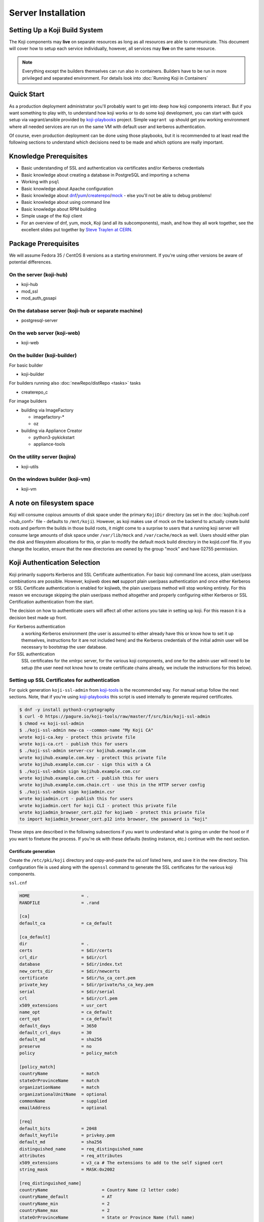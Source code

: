 ===================
Server Installation
===================

.. highlight:: console

Setting Up a Koji Build System
==============================

The Koji components may **live** on separate resources as long as all resources
are able to communicate. This document will cover how to setup each service
individually, however, all services may **live** on the same resource.

.. note::
    Everything except the builders themselves can run also in containers.
    Builders have to be run in more privileged and separated environment. For
    details look into :doc:`Running Koji in Containers`

Quick Start
===========

As a production deployment administrator you'll probably want to get into deep
how koji components interact. But if you want something to play with, to
understand how koji works or to do some koji development, you can start with
quick setup via vagrant/ansible provided by `koji-playbooks`_ project. Simple
``vagrant up`` should get you working environment where all needed services are
run on the same VM with default user and kerberos authentication.

Of course, even production deployment can be done using those playbooks, but it
is recommended to at least read the following sections to understand which
decisions need to be made and which options are really important.

Knowledge Prerequisites
=======================

* Basic understanding of SSL and authentication via certificates and/or
  Kerberos credentials
* Basic knowledge about creating a database in PostgreSQL and importing a schema
* Working with ``psql``
* Basic knowledge about Apache configuration
* Basic knowledge about `dnf`_/`yum`_/`createrepo`_/`mock`_ - else you'll not
  be able to debug problems!
* Basic knowledge about using command line
* Basic knowledge about RPM building
* Simple usage of the Koji client
* For an overview of dnf, yum, mock, Koji (and all its subcomponents), mash, and how
  they all work together, see the excellent slides put together by `Steve
  Traylen at CERN <http://indico.cern.ch/event/55091>`_.

Package Prerequisites
=====================

We will assume Fedora 35 / CentOS 8 versions as a starting environment. If
you're using other versions be aware of potential differences.

On the server (koji-hub)
------------------------
* koji-hub
* mod_ssl
* mod_auth_gssapi

On the database server (koji-hub or separate machine)
-----------------------------------------------------
* postgresql-server

On the web server (koji-web)
----------------------------
* koji-web

On the builder (koji-builder)
-----------------------------
For basic builder

* koji-builder

For builders running also :doc:`newRepo/distRepo <tasks>` tasks

* createrepo_c

For image builders

* building via ImageFactory

  * imagefactory-*
  * oz

* building via Appliance Creator

  * python3-pykickstart
  * appliance-tools

On the utility server (kojira)
------------------------------
* koji-utils

On the windows builder (koji-vm)
--------------------------------
* koji-vm

A note on filesystem space
==========================

Koji will consume copious amounts of disk space under the primary ``KojiDir``
directory (as set in the :doc:`kojihub.conf <hub_conf>` file - defaults to
``/mnt/koji``).  However, as koji makes use of mock on the backend to actually
create build roots and perform the builds in those build roots, it might come to
a surprise to users that a running koji server will consume large amounts of
disk space under ``/var/lib/mock`` and ``/var/cache/mock`` as well. Users should
either plan the disk and filesystem allocations for this, or plan to modify the
default mock build directory in the kojid.conf file. If you change the location,
ensure that the new directories are owned by the group "mock" and have 02755
permission.

Koji Authentication Selection
=============================
Koji primarily supports Kerberos and SSL Certificate authentication. For basic
koji command line access, plain user/pass combinations are possible.  However,
kojiweb does **not** support plain user/pass authentication and once either
Kerberos or SSL Certificate authentication is enabled for kojiweb, the plain
user/pass method will stop working entirely.  For this reason we encourage
skipping the plain user/pass method altogether and properly configuring either
Kerberos or SSL Certification authentication from the start.

The decision on how to authenticate users will affect all other actions you
take in setting up koji. For this reason it is a decision best made up front.

For Kerberos authentication
    a working Kerberos environment (the user is assumed to either already have
    this or know how to set it up themselves, instructions for it are not
    included here) and the Kerberos credentials of the initial admin user will
    be necessary to bootstrap the user database.

For SSL authentication
    SSL certificates for the xmlrpc server, for the various koji components,
    and one for the admin user will need to be setup (the user need not know
    how to create certificate chains already, we include the instructions for
    this below).

Setting up SSL Certificates for authentication
----------------------------------------------

For quick generation ``koji-ssl-admin`` from `koji-tools`_ is the recommended
way. For manual setup follow the next sections. Note, that if you're using
`koji-playbooks`_ this script is used internally to generate required
certificates.

.. code-block:: console

   $ dnf -y install python3-cryptography
   $ curl -O https://pagure.io/koji-tools/raw/master/f/src/bin/koji-ssl-admin
   $ chmod +x koji-ssl-admin
   $ ./koji-ssl-admin new-ca --common-name "My Koji CA"
   wrote koji-ca.key - protect this private file
   wrote koji-ca.crt - publish this for users
   $ ./koji-ssl-admin server-csr kojihub.example.com
   wrote kojihub.example.com.key - protect this private file
   wrote kojihub.example.com.csr - sign this with a CA
   $ ./koji-ssl-admin sign kojihub.example.com.csr
   wrote kojihub.example.com.crt - publish this for users
   wrote kojihub.example.com.chain.crt - use this in the HTTP server config
   $ ./koji-ssl-admin sign kojiadmin.csr
   wrote kojiadmin.crt - publish this for users
   wrote kojiadmin.cert for koji CLI - protect this private file
   wrote kojiadmin_browser_cert.p12 for kojiweb - protect this private file
   to import kojiadmin_browser_cert.p12 into browser, the password is "koji"

These steps are described in the following subsections if you want to understand
what is going on under the hood or if you want to finetune the process. If
you're ok with these defaults (testing instance, etc.) continue with the next
section.


Certificate generation
^^^^^^^^^^^^^^^^^^^^^^
Create the ``/etc/pki/koji`` directory and copy-and-paste the ssl.cnf listed
here, and save it in the new directory. This configuration file is used along
with the ``openssl`` command to generate the SSL certificates for the various
koji components.

``ssl.cnf``

.. code-block:: ini

    HOME                    = .
    RANDFILE                = .rand

    [ca] 
    default_ca              = ca_default

    [ca_default] 
    dir                     = .
    certs                   = $dir/certs
    crl_dir                 = $dir/crl
    database                = $dir/index.txt
    new_certs_dir           = $dir/newcerts
    certificate             = $dir/%s_ca_cert.pem
    private_key             = $dir/private/%s_ca_key.pem
    serial                  = $dir/serial
    crl                     = $dir/crl.pem
    x509_extensions         = usr_cert
    name_opt                = ca_default
    cert_opt                = ca_default
    default_days            = 3650
    default_crl_days        = 30
    default_md              = sha256
    preserve                = no
    policy                  = policy_match

    [policy_match] 
    countryName             = match
    stateOrProvinceName     = match
    organizationName        = match
    organizationalUnitName  = optional
    commonName              = supplied
    emailAddress            = optional

    [req] 
    default_bits            = 2048
    default_keyfile         = privkey.pem
    default_md              = sha256
    distinguished_name      = req_distinguished_name
    attributes              = req_attributes
    x509_extensions         = v3_ca # The extensions to add to the self signed cert
    string_mask             = MASK:0x2002

    [req_distinguished_name] 
    countryName                     = Country Name (2 letter code)
    countryName_default             = AT
    countryName_min                 = 2
    countryName_max                 = 2
    stateOrProvinceName             = State or Province Name (full name)
    stateOrProvinceName_default     = Vienna
    localityName                    = Locality Name (eg, city)
    localityName_default            = Vienna
    0.organizationName              = Organization Name (eg, company)
    0.organizationName_default      = My company
    organizationalUnitName          = Organizational Unit Name (eg, section)
    commonName                      = Common Name (eg, your name or your server\'s hostname)
    commonName_max                  = 64
    emailAddress                    = Email Address
    emailAddress_max                = 64

    [req_attributes] 
    challengePassword               = A challenge password
    challengePassword_min           = 4
    challengePassword_max           = 20
    unstructuredName                = An optional company name

    [usr_cert] 
    basicConstraints                = CA:FALSE
    nsComment                       = "OpenSSL Generated Certificate"
    subjectKeyIdentifier            = hash
    authorityKeyIdentifier          = keyid,issuer:always

    [v3_ca] 
    subjectKeyIdentifier            = hash
    authorityKeyIdentifier          = keyid:always,issuer:always
    basicConstraints                = CA:true

Although it is not required, it is recommended that you edit the default values
in the ``[req_distinguished_name]`` section of the configuration to match the
information for your own server. This will allow you to accept most of the
default values when generating certificates later. The other sections can be
left unedited.

Generate CA
^^^^^^^^^^^

The CA is the Certificate Authority.  It's the key/cert pair used to sign all
the other certificate requests.  When configuring the various koji components,
both the client CA and the server CA will be a copy of the CA generated here.
The CA certificate will be placed in the ``/etc/pki/koji`` directory and the
certificates for the other components will be placed in the
``/etc/pki/koji/certs`` directory. The ``index.txt`` file which is created is
a database of the certificates generated and can be used to view the
information for any of the certificates simply by viewing the contents of
``index.txt``.

.. code-block:: console

    root@localhost$ cd /etc/pki/koji/
    root@localhost$ mkdir {certs,private,confs}
    root@localhost$ touch index.txt
    root@localhost$ echo 01 > serial
    root@localhost$ openssl genrsa -out private/koji_ca_cert.key 2048
    root@localhost$ openssl req -config ssl.cnf -new -x509 -days 3650 \
                    -key private/koji_ca_cert.key -out koji_ca_cert.crt -extensions v3_ca

The last command above will ask you to confirm a number of items about the
certificate you are generating. Presumably you already edited the defaults for
the country, state/province, locale, and organization in the ``ssl.cnf`` file
and you only needed to hit enter. It's the organizational unit and the common
name that we will be changing in the various certs we create. For the CA
itself, these fields don't have a hard requirement. One suggestion for this
certificate is to use the FQDN of the server.

If you are trying to automate this process via a configuration management
tool, you can create the cert in one command with a line like this:

.. code-block:: console

    root@localhost$ openssl req -config ssl.cnf -new -x509 \
                    -subj "/C=US/ST=Oregon/L=Portland/O=IT/CN=koji.example.com" \
                    -days 3650 -key private/koji_ca_cert.key -out koji_ca_cert.crt \
                    -extensions v3_ca

Generate the koji component certificates and the admin certificate
^^^^^^^^^^^^^^^^^^^^^^^^^^^^^^^^^^^^^^^^^^^^^^^^^^^^^^^^^^^^^^^^^^

Each koji component needs its own certificate to identify it. Two of the
certificates (kojihub and kojiweb) are used as server side certificates that
authenticate the server to the client. For this reason, you want the common
name on both of those certs to be the fully qualified domain name of the web
server they are running on so that clients don't complain about the common
name and the server not being the same. You can set the OU for these two
certificates to be kojihub and kojiweb for identification purposes.

For the other certificates (kojira, kojid, the initial admin account, and all
user certificates), the cert is used to authenticate the client to the server.
The common name for these certs should be set to the login name for that
specific component. For example the common name for the kojira cert should be
set to kojira so that it matches the username. The reason for this is that the
common name of the cert will be matched to the corresponding user name in the
koji database. If there is not a username in the database which matches the CN
of the cert the client will not be authenticated and access will be denied.

When you later use ``koji add-host`` to add a build machine into the koji
database, it creates a user account for that host even though the user account
doesn't appear in the user list.  The user account created must match the
common name of the certificate which that component uses to authenticate with
the server. When creating the kojiweb certificate, you'll want to remember
exactly what values you enter for each field as you'll have to regurgitate
those into the ``/etc/koji-hub/hub.conf`` file as the ``ProxyDNs`` entry.

When you need to create multiple certificates it may be convenient to create a
loop or a script like the on listed below and run the script to create the
certificates. You can simply adjust the number of kojibuilders and the name of
the admin account as you see fit. For much of this guide, the admin account is
called ``kojiadmin``.

.. code-block:: bash

    #!/bin/bash
    # if you change your certificate authority name to something else you will
    # need to change the caname value to reflect the change.
    caname=koji

    # user is equal to parameter one or the first argument when you actually
    # run the script
    user=$1

    openssl genrsa -out private/${user}.key 2048
    cat ssl.cnf | sed 's/insert_hostname/'${user}'/'> ssl2.cnf
    openssl req -config ssl2.cnf -new -nodes -out certs/${user}.csr -key private/${user}.key
    openssl ca -config ssl2.cnf -keyfile private/${caname}_ca_cert.key -cert ${caname}_ca_cert.crt \
        -out certs/${user}.crt -outdir certs -infiles certs/${user}.csr
    cat certs/${user}.crt private/${user}.key > ${user}.pem
    mv ssl2.cnf confs/${user}-ssl.cnf

Generate a PKCS12 user certificate (for web browser)
^^^^^^^^^^^^^^^^^^^^^^^^^^^^^^^^^^^^^^^^^^^^^^^^^^^^
This is only required for user certificates.

.. code-block:: console

    $ openssl pkcs12 -export -inkey private/${user}.key -in certs/${user}.crt \
        -CAfile ${caname}_ca_cert.crt -out certs/${user}_browser_cert.p12

When generating certs for a user, the user will need the ``${user}.pem``, the
``${caname}_ca_cert.crt``, and the ``${user}_browser_cert.p12`` files which
were generated above.  The ${user}.pem file would normally be installed as
``~/.fedora.cert``, the ``${caname}_ca_cert.crt`` file would be installed as
both ``~/.fedora-upload-ca.cert`` and ``~/.fedora-server-ca.cert``, and the
user would import the ``${user}_brower_cert.p12`` into their web browser as a
personal certificate.

.. _copy certificates:
Copy certificates into ~/.koji for kojiadmin
^^^^^^^^^^^^^^^^^^^^^^^^^^^^^^^^^^^^^^^^^^^^

You're going to want to be able to send admin commands to the kojihub. In order
to do so, you'll need to use the newly created certificates to authenticate
with the hub. Create the kojiadmin user then copy the certificates for the koji
CA and the kojiadmin user to ``~/.koji``:

.. code-block:: console

    kojiadmin@localhost$ mkdir ~/.koji
    kojiadmin@localhost$ cp /etc/pki/koji/kojiadmin.pem ~/.koji/client.crt   # NOTE: It is IMPORTANT you use the PEM and NOT the CRT
    kojiadmin@localhost$ cp /etc/pki/koji/koji_ca_cert.crt ~/.koji/clientca.crt
    kojiadmin@localhost$ cp /etc/pki/koji/koji_ca_cert.crt ~/.koji/serverca.crt

.. note::
    See ``/etc/koji.conf`` for the current system wide koji client configuration.
    Copy ``/etc/koji.conf`` to ``~/.koji/config`` if you wish to change the config
    on a per user basis.

Setting up Kerberos for authentication
--------------------------------------

The initial configuration of a kerberos service is outside the scope of this
document, however there are a few specific things required by koji.

DNS
^^^

The koji builders (kojid) use DNS to find the kerberos servers for any given
realm.

::

    _kerberos._udp    IN SRV  10 100 88 kerberos.EXAMPLE.COM.

The trailing dot denotes DNS root and is needed if FQDN is used.


Principals and Keytabs
^^^^^^^^^^^^^^^^^^^^^^

It should be noted that in general you will need to use the fully qualified
domain name of the hosts when generating the keytabs for services.

You will need the following principals extracted to a keytab for a fully
kerberized configuration, the requirement for a host key for the koji-hub is
currently hard coded into the koji client.

``host/kojihub@EXAMPLE.COM``
    Used by the koji-hub server when communicating with the koji client

``HTTP/kojiweb@EXAMPLE.COM``
    Used by the koji-web server when performing a negotiated Kerberos
    authentication with a web browser. This is a service principal for
    Apache's mod_auth_gssapi.

``koji/kojiweb@EXAMPLE.COM``
    Used by the koji-web server during communications with the koji-hub. This
    is a user principal that will authenticate koji-web to Kerberos as
    "koji/kojiweb@EXAMPLE.COM". Koji-web will proxy the mod_auth_gssapi user
    information to koji-hub (the ``ProxyPrincipals`` koji-hub config
    option).

``koji/kojira@EXAMPLE.COM``
    Used by the kojira server during communications with the koji-hub

``compile/builder1.example.com@EXAMPLE.COM``
    Used on builder1 to communicate with the koji-hub. This
    is a user principal that will authenticate koji-builder to Kerberos as
    "compile/builder1.example.com@EXAMPLE.COM". Each builder host will have
    its own unique Kerberos user principal to authenticate to the hub.

PostgreSQL Server
=================

Once the authentication scheme has been setup your will need to install and
configure a PostgreSQL server and prime the database which will be used to hold
the koji users.

Configuration Files
-------------------

* ``/var/lib/pgsql/data/pg_hba.conf``
* ``/var/lib/pgsql/data/postgresql.conf``

Install PostgreSQL
------------------

Install the ``postgresql-server`` package::

    root@localhost$ dnf install postgresql-server

Initialize PostgreSQL DB:
-------------------------

Initialize PostgreSQL::

    root@localhost$ postgresql-setup --initdb --unit postgresql

And start the database service::

    root@localhost$ systemctl enable postgresql --now

Setup User Accounts:
--------------------

The following commands will setup the ``koji`` account and assign it a password

.. code-block:: console

    root@localhost$ useradd koji
    root@localhost$ passwd koji

Setup PostgreSQL and populate schema:
-------------------------------------

The following commands will:

* create the koji user within PostgreSQL
* create the koji database within PostgreSQL
* set a password for the koji user
* create the koji schema using the provided
  ``/usr/share/doc/koji*/docs/schema.sql`` file from the ``koji`` package.

.. code-block:: console

    root@localhost$ su - postgres
    postgres@localhost$ createuser --no-superuser --no-createrole --no-createdb koji
    postgres@localhost$ createdb -O koji koji
    postgres@localhost$ psql -c "alter user koji with encrypted password 'mypassword';"
    postgres@localhost$ logout
    root@localhost$ yum -y install koji
    root@localhost$ su - koji
    koji@localhost$ psql koji koji < /usr/share/doc/koji*/docs/schema.sql
    koji@localhost$ exit

.. note::
    When issuing the command to import the psql schema into the new database it
    is important to ensure that the directory path
    ``/usr/share/doc/koji*/docs/schema.sql`` remains intact and is not resolved to
    a specific version of koji. In test it was discovered that when the path is
    resolved to a specific version of koji then not all of the tables were
    created correctly.

.. note::
    When issuing the command to import the psql schema into the new database it
    is important to ensure that you are logged in as the koji database owner.
    This will ensure all objects are owned by the koji database user. Upgrades
    may be difficult if this was not done correctly.

Authorize Koji-hub to PostgreSQL
--------------------------------

Koji-hub is the only service that needs direct access to the database. Every
other Koji service talks with the koji-hub via the API calls.

Example: Everything on localhost
^^^^^^^^^^^^^^^^^^^^^^^^^^^^^^^^

In this example, the koji-hub Apache server is running on the same system
as the PostgreSQL server, so we can use local-only connections over a Unix
domain socket.

#. Edit ``/var/lib/pgsql/data/pg_hba.conf`` to have the following
   contents::

       #TYPE   DATABASE    USER    CIDR-ADDRESS      METHOD
       local   koji        koji                       trust
       local   all         postgres                   peer

   Explanation:

   * The ``local`` connection type means the postgres connection uses a local
     Unix socket, so PostgreSQL is not exposed over TCP/IP at all.

   * The local ``koji`` user should only have access to the ``koji`` database.
     The local ``postgres`` user will have access to everything (in order to
     create the ``koji`` database and user.)

   * The ``CIDR-ADDRESS`` column is blank, because this example only uses
     local Unix sockets.

   * The `trust <https://www.postgresql.org/docs/current/auth-trust.html>`_
     method means that PosgreSQL will permit any connections from any local
     user for this username. We set this for the ``koji`` user because Apache
     httpd runs as the ``apache`` system user rather than the ``koji`` user
     when it connects to the Unix socket. ``trust`` is not secure on a
     multi-user system, but it is fine for a single-purpose Koji system.

     The `peer <https://www.postgresql.org/docs/current/auth-peer.html>`_
     method means that PostgreSQL will obtain the client's operating system
     username and use that as the allowed username. This is safer than
     ``trust`` because only the local ``postgres`` system user will be able to
     access PostgreSQL with this level of access.

#. Edit ``/var/lib/pgsql/data/postgresql.conf`` and set ``listen_addresses``
   to prevent TCP/IP access entirely::

       listen_addresses = ''

Example: Separate PostgreSQL and Apache servers
^^^^^^^^^^^^^^^^^^^^^^^^^^^^^^^^^^^^^^^^^^^^^^^

In this example, the PostgreSQL server "db.example.com" is running on one
host, and the koji-hub Apache server talks to this PostgreSQL server over the
network. The koji-hub Apache server has an IP address of 192.0.2.1 (IPv4) and
2001:db8::1 (IPv6), so we authorize connections from both addresses for the
``koji`` user account.

#. Edit ``/var/lib/pgsql/data/pg_hba.conf`` to have the following contents::

       #TYPE   DATABASE    USER    CIDR-ADDRESS      METHOD
       host    koji        koji    192.0.2.1/32       md5
       host    koji        koji    2001:db8::1/128    md5
       local   all         postgres                   peer

   The ``md5`` authentication mechanism is available in PostgreSQL 9 (RHEL 7).
   On PostgreSQL 10 (RHEL 8+ and Fedora), use the stronger ``scram-sha-256``
   mechanism instead, and set ``password_encryption = scram-sha-256`` in
   ``postgresql.conf``.

#. Edit ``/var/lib/pgsql/data/postgresql.conf`` and set ``listen_addresses``
   so that PostgreSQL will listen on all network interfaces::

    listen_addresses = '*'

Activating changes
^^^^^^^^^^^^^^^^^^

You must reload the PostgreSQL daemon to activate changes to
``postgresql.conf`` or ``pg_hba.conf``::

    root@localhost$ systemctl reload postgresql

Bootstrapping the initial koji admin user into the PostgreSQL database
----------------------------------------------------------------------

You must add the initial admin user manually to the user database using sql
commands.  Once you have bootstrapped this initial admin user, you may add
additional users and change privileges of those users via the koji command
line tool.

However, if you decided to use the simple user/pass method of authentication,
then any password setting/changing must be done manually via sql commands as
there is no password manipulation support exposed through the koji tools.

The sql commands you need to use vary by authentication mechanism.

Maintaining database
--------------------

For now, there is one table which needs periodical cleanup. As postgres doesn't
have any mechanism for this, we need to do it via some other mechanism. Default
handling is done by cron, but can be substituted by anything else (Ansible
tower, etc.)

Script is by default installed on hub as ``/usr/sbin/koji-sweep-db``.  It has
also corresponding ``koji-sweep-db`` service and timer. Note, that timer is not
enabled by default, so you need to run usual ``systemctl`` commands:

.. code-block:: console

   root@localhost$ systemctl enable --now koji-sweep-db.timer

If you don't want to use this script, be sure to run following SQL with
appropriate age setting. Default value of one day should be ok for most
deployments. As there will be tons of freed records, additional VACUUM can be
handy.

.. code-block:: sql

   DELETE FROM sessions WHERE update_time < NOW() - '1 day'::interval;
   VACUUM ANALYZE sessions;

Optionally (if you're using :ref:`reservation API <cg_api>` for
content generators), you would want to run also reservation cleanup:

.. code-block:: sql

   DELETE FROM build_reservations WHERE update_time < NOW() - '1 day'::interval;
   VACUUM ANALYZE build_reservations;

Set User/Password Authentication
^^^^^^^^^^^^^^^^^^^^^^^^^^^^^^^^

.. code-block:: console

    root@localhost$ su - koji
    koji@localhost$ psql
    koji=> INSERT INTO users (name, password, status, usertype) VALUES ('admin-user-name', 'admin-password-in-plain-text', 0, 0);

Kerberos authentication
^^^^^^^^^^^^^^^^^^^^^^^

The process is very similar to user/pass except you would replace the first
insert above with this:

.. code-block:: console

    root@localhost$ su - koji
    koji@localhost$ psql <<EOF
    WITH user_id AS (
        INSERT INTO users (name, status, usertype) VALUES ('admin-user-name', 0, 0) RETURNING id
    )
    INSERT INTO user_krb_principals (user_id, krb_principal) VALUES (
        (SELECT id FROM user_id),
        'admin@EXAMPLE'
    );
    EOF

SSL Certificate authentication
^^^^^^^^^^^^^^^^^^^^^^^^^^^^^^

There is no need for either a password or a Kerberos principal, so this will
suffice:

.. code-block:: console

    root@localhost$ su - koji
    koji@localhost$ psql
    koji=> INSERT INTO users (name, status, usertype) VALUES ('admin-user-name', 0, 0);

Give yourself admin permissions
^^^^^^^^^^^^^^^^^^^^^^^^^^^^^^^

The following command will give the user admin permissions. In order to do
this you will need to know the ID of the user.

::

    koji=> INSERT INTO user_perms (user_id, perm_id, creator_id) VALUES (<id of user inserted above>, 1, <id of user inserted above>);

.. note::
    If you do not know the ID of the admin user, you can get the ID by running the query::

      koji=> SELECT * FROM users;

You can't actually log in and perform any actions until kojihub is up and
running in your web server.  In order to get to that point you still need to
complete the authentication setup and the kojihub configuration. If you wish
to access koji via a web browser, you will also need to get kojiweb up and
running.

Koji Hub
========

Koji-hub is the center of all Koji operations. It is an XML-RPC server running
under mod_wsgi in the Apache httpd. koji-hub is passive in that it only
receives XML-RPC calls and relies upon the build daemons and other components
to initiate communication. Koji-hub is the only component that has direct
access to the database and is one of the two components that have write access
to the file system.

Configuration Files
-------------------

* ``/etc/koji-hub/hub.conf``
* ``/etc/koji-hub/hub.conf.d/*``
* ``/etc/httpd/conf/httpd.conf``
* ``/etc/httpd/conf.d/kojihub.conf``
* ``/etc/httpd/conf.d/ssl.conf`` (when using ssl auth)

Install koji-hub
----------------

Install the ``koji-hub`` package along with mod_ssl::

    root@localhost$ dnf install koji-hub mod_ssl

Required Configuration
----------------------

We provide example configs for all services, so look for ``httpd.conf``, ``hub.conf``,
``kojiweb.conf`` and ``web.conf`` in source repo or related rpms. Furthermore,
documentation for all options in :doc:`hub.conf <hub_conf>` is provided.

/etc/httpd/conf/httpd.conf
^^^^^^^^^^^^^^^^^^^^^^^^^^

The apache web server has two places that it sets maximum requests a server
will handle before the server restarts. The xmlrpc interface in kojihub is a
python application, and processes can sometimes grow outrageously large when it
doesn't reap memory often enough. As a result, it is strongly recommended that
you set both instances of ``MaxConnectionsPerChild`` in ``httpd.conf`` to
something reasonable in order to prevent the server from becoming overloaded
and crashing (at 100 the httpd processes will grow to about 75MB resident set
size before respawning).

.. code-block:: apacheconf

    <IfModule prefork.c>
            ...
            MaxConnectionsPerChild  100
    </IfModule>
    <IfModule worker.c>
            ...
            MaxConnectionsPerChild  100
    </IfModule>
    <IfModule event.c>
            ...
            MaxRequestsPerChild  100
    </IfModule>

/etc/httpd/conf.d/kojihub.conf
^^^^^^^^^^^^^^^^^^^^^^^^^^^^^^

The koji-hub package provides this configuration file. You will need to modify
it based on your authentication type. Instructions are contained within the
file and should be simple to follow.

For example, if you are using SSL authentication, you will want to uncomment
the section that looks like this:

.. code-block:: apacheconf

    # uncomment this to enable authentication via SSL client certificates
    # <Location /kojihub/ssllogin>
    #         SSLVerifyClient require
    #         SSLVerifyDepth  10
    #         SSLOptions +StdEnvVars
    # </Location>


/etc/httpd/conf.d/ssl.conf
^^^^^^^^^^^^^^^^^^^^^^^^^^

If you are configuring your server for httpd (and you really should), then your
``SSLCertificate*`` directives will generally live in the main ``ssl.conf`` file.
This part is mostly independent of Koji.
It's something you would do for any httpd instance.

The part that matters to Koji is this --
if you are using SSL authentication, then the CA certificate you configure
in ``SSLCACertificateFile`` here should be the same one that you use to issue
user certificates.

.. code-block:: apacheconf

    SSLCertificateFile /etc/pki/koji/certs/kojihub.crt
    SSLCertificateKeyFile /etc/pki/koji/private/kojihub.key
    SSLCertificateChainFile /etc/pki/koji/koji_ca_cert.crt
    SSLCACertificateFile /etc/pki/koji/koji_ca_cert.crt


/etc/koji-hub/hub.conf
^^^^^^^^^^^^^^^^^^^^^^

This file contains the configuration information for the hub. You will need to
edit this configuration to point Koji Hub to the database you are using and to
setup Koji Hub to utilize the authentication scheme you selected in the
beginning.

.. code-block:: ini

    DBName = koji
    DBUser = koji

    # If PostgreSQL is on another host, set that here:
    #DBHost = db.example.com
    #DBPass = mypassword

    KojiDir = /mnt/koji
    LoginCreatesUser = On
    KojiWebURL = http://kojiweb.example.com/koji

If koji-hub is running on the same server as PostgreSQL and you are using Unix
sockets to query the database, omit the ``DBHost``, ``DBPort``, and ``DBPass``
variables. Do not set ``DBHost`` to ``localhost``, or else PostgreSQL will
attempt to connect with TCP through ``127.0.0.1`` instead of using the Unix
socket.

If koji-hub is running on a separate server from PostgreSQL, you must set the
``DBHost`` and ``DBPass`` options. You must also configure SELinux to allow
Apache to connect to the remote PostgreSQL server::

    root@localhost$ setsebool -P httpd_can_network_connect_db=1

Note, that database connection parameters (password) are sensitive values.
Config is installed by default with 0640 root/apache file permissions. If you're
not installing hub from rpm double-check these permissions.

Furthermore, you can install any config file in ``/etc/koji-hub/hub.conf.d``
directory. These files are read *at first* and main config is allowed to
override all these values. So, you can use e.g.
``/etc/koji-hub/hub.conf.d/secret.conf`` for sensitive values. Typical usecase
for separate config is :doc:`policy <defining_hub_policies>` configuration file.

All options are covered in detail :doc:`here <hub_conf>` .

Authentication Configuration
----------------------------

/etc/koji-hub/hub.conf
^^^^^^^^^^^^^^^^^^^^^^

If using Kerberos, these settings need to be valid and inline with other
services configurations.

.. code-block:: ini

    AuthPrincipal host/kojihub@EXAMPLE.COM
    AuthKeytab /etc/koji.keytab
    ProxyPrincipals koji/kojiweb@EXAMPLE.COM
    HostPrincipalFormat compile/%s@EXAMPLE.COM

If using SSL auth, these settings need to be valid and inline with other
services configurations for kojiweb to allow logins.

ProxyDNs should be set to the DN of the kojiweb certificate. For example:

.. code-block:: ini

    DNUsernameComponent = CN
    ProxyDNs = CN=example.com,OU=kojiweb,O=Example Org,ST=Massachusetts,C=US

Koji filesystem skeleton
^^^^^^^^^^^^^^^^^^^^^^^^

Above in the ``kojihub.conf`` file we set KojiDir to ``/mnt/koji``.  For
certain reasons, if you change this, you should make a symlink from
``/mnt/koji`` to the new location (note: this is a bug and should be fixed
eventually).  However, before other parts of koji will operate properly, we
need to create a skeleton filesystem structure for koji as well as make the
file area owned by apache so that the xmlrpc interface can write to it as
needed.

::

    root@localhost$ cd /mnt
    root@localhost$ mkdir koji
    root@localhost$ cd koji
    root@localhost$ mkdir {packages,repos,work,scratch,repos-dist}
    root@localhost$ chown apache.apache *

SELinux Configuration
^^^^^^^^^^^^^^^^^^^^^

Configure SELinux to allow Apache write access to ``/mnt/koji``::

    root@localhost$ setsebool -P allow_httpd_anon_write=1
    root@localhost$ semanage fcontext -a -t public_content_rw_t "/mnt/koji(/.*)?"
    root@localhost$ restorecon -r -v /mnt/koji

If you've placed ``/mnt/koji`` on an NFS share, enable a separate boolean to
allow Apache access to NFS::

    root@localhost$ setsebool -P httpd_use_nfs=1

Check Your Configuration
^^^^^^^^^^^^^^^^^^^^^^^^

At this point, you can now restart apache and you should have at least minimal
operation.  The admin user should be able to connect via the command line
client, add new users, etc.  It's possible at this time to undertake initial
administrative steps such as adding users and hosts to the koji database.

So we will need a working client to test with.

Koji cli - The standard client
==============================

The koji cli is the standard client. It can perform most tasks and is essential
to the successful use of any koji environment.

Ensure that your client is configured to work with your server. The system-wide
koji client configuration file is ``/etc/koji.conf``, and the user-specific one
is in ``~/.koji/config``. You may also use the ``-c`` option when using the
Koji client to specify an alternative configuration file.

If you are using SSL for authentication, you will need to edit the Koji client
configuration to tell it which URLs to use for the various Koji components and
where their SSL certificates can be found.

For a simple test, all we need is the ``server`` and authentication sections.

.. code-block:: ini

    [koji]

    ;url of XMLRPC server
    server = http://koji-hub.example.com/kojihub

    ;url of web interface
    weburl = http://koji-web.example.com/koji

    ;url of package download site
    topurl = http://koji-filesystem.example.com/kojifiles

    ;path to the koji top directory
    topdir = /mnt/koji

    ; configuration for SSL athentication

    ;client certificate
    cert = ~/.koji/client.crt

    ;certificate of the CA that issued the HTTP server certificate
    serverca = ~/.koji/serverca.crt

The following command will test your login to the hub:

.. code-block:: console

    root@localhost$ koji moshimoshi
    Hello, kojiadmin!

    You are using the hub at https://koji-hub.example.com/kojihub
    Authenticated via GSSAPI

Koji Web - Interface for the Masses
===================================

Koji-web is a set of scripts that run in mod_wsgi and use the Cheetah
templating engine to provide an web interface to Koji. koji-web exposes a lot
of information and also provides a means for certain operations, such as
cancelling builds.

Configuration Files
-------------------

* ``/etc/httpd/conf.d/kojiweb.conf``
* ``/etc/httpd/conf.d/ssl.conf``
* ``/etc/kojiweb/web.conf``
* ``/etc/kojiweb/web.conf.d/*``

Install Koji-Web
----------------

Install the ``koji-web`` package along with mod_ssl::

    root@localhost$ dnf install koji-web mod_ssl

Required Configuration
----------------------

/etc/httpd/conf.d/kojiweb.conf
^^^^^^^^^^^^^^^^^^^^^^^^^^^^^^

The koji-web package provides this configuration file. You will need to modify
it based on your authentication type. Instructions are contained within the
file and should be simple to follow.

For example, if you are using SSL authentication, you would want to uncomment
the section that looks like this:

.. code-block:: apacheconf

    # uncomment this to enable authentication via SSL client certificates
    # <Location /koji/login>
    #     SSLVerifyClient require
    #     SSLVerifyDepth  10
    #     SSLOptions +StdEnvVars
    # </Location>


/etc/httpd/conf.d/ssl.conf
^^^^^^^^^^^^^^^^^^^^^^^^^^

Similarly to the hub configuration, if you are using https (as you should),
then you will need to configure your certificates.
This is something you might do for any httpd instance and is mostly independent
of Koji.

If you are using SSL authentication, then the CA certificate you configure
in ``SSLCACertificateFile`` here should be the same one that you use to issue
user certificates.

.. code-block:: apacheconf

    SSLCertificateFile /etc/pki/koji/certs/kojihub.crt
    SSLCertificateKeyFile /etc/pki/koji/private/kojihub.key
    SSLCertificateChainFile /etc/pki/koji/koji_ca_cert.crt
    SSLCACertificateFile /etc/pki/koji/koji_ca_cert.crt


/etc/kojiweb/web.conf
^^^^^^^^^^^^^^^^^^^^^

You will need to edit the kojiweb configuration file to tell kojiweb which URLs
it should use to access the hub, the koji packages and its own web interface.
You will also need to tell kojiweb where it can find the SSL certificates for
each of these components. If you are using SSL authentication, the "WebCert"
line below must contain both the public **and** private key. You will also want
to change the last line in the example below to a unique password. Also check
the file permissions (due to Secret value) if you're not installing koji web
from rpm (0640, root/apache by default).

Furthermore, you can install any config file in ``/etc/kojiweb/web.conf.d``
directory. These files are read *at first* and main config is allowed to
override all these values. So, you can use e.g.
``/etc/kojiweb/web.conf.d/secret.conf`` for sensitive values.

.. code-block :: ini

    [web]
    SiteName = koji
    # KojiTheme = 

    # Necessary urls
    KojiHubURL = https://koji-hub.example.com/kojihub
    KojiFilesURL = http://koji-filesystem.example.com/kojifiles

    ## Kerberos authentication options
    ; WebPrincipal = koji/web@EXAMPLE.COM
    ; WebKeytab = /etc/httpd.keytab
    ; WebCCache = /var/tmp/kojiweb.ccache

    ## SSL authentication options
    ; WebCert = /etc/pki/koji/koji-web.pem
    ; KojiHubCA = /etc/pki/koji/ca_cert.crt

    LoginTimeout = 72

    # This must be set before deployment
    #Secret = CHANGE_ME

    LibPath = /usr/share/koji-web/lib

Filesystem Configuration
------------------------

You'll need to make ``/mnt/koji/`` web-accessible, either here, on the hub, or
on another web server altogether.

This URL will go into various clients such as:
* ``/etc/kojiweb/web.conf`` as KojiFilesURL
* ``/etc/kojid/kojid.conf`` as topurl
* ``/etc/koji.conf`` as topurl

.. code-block:: apacheconf

    Alias /kojifiles/ /mnt/koji/
    <Directory "/mnt/koji/">
        Options Indexes
        AllowOverride None
        # Apache < 2.4
        #   Order allow,deny
        #   Allow from all
        # Apache >= 2.4
        Require all granted
    </Directory>

Wherever you configure this, please go back and set it correctly in
``/etc/kojiweb/web.conf`` now.

Web interface now operational
-----------------------------

At this point you should be able to point your web browser at the kojiweb URL
and be presented with the koji interface.  Many operations should work in read
only mode at this point, and any configured users should be able to log in.

Koji Daemon - Builder
=====================

Kojid is the build daemon that runs on each of the build machines. Its primary
responsibility is polling for incoming build requests and handling them
accordingly. Koji also has support for tasks other than building such as
creating livecd images or raw disk images, and kojid is responsible for
handling these tasks as well. The kojid service uses mock for creating pristine
build environments and creates a fresh one for every build, ensuring that
artifacts of build processes cannot contaminate each other. All of kojid is
written in Python and communicates with koji-hub via XML-RPC.

Configuration Files
-------------------

* ``/etc/kojid/kojid.conf`` - Koji Daemon Configuration
* ``/etc/sysconfig/kojid`` - Koji Daemon Switches

All options for `kojid.conf` are described :doc:`here <kojid_conf>`_.

Install kojid
-------------

Install the ``koji-builder`` package::

    root@localhost$ dnf install koji-builder

Required Configuration
----------------------

Add the host entry for the koji builder to the database
^^^^^^^^^^^^^^^^^^^^^^^^^^^^^^^^^^^^^^^^^^^^^^^^^^^^^^^

You will now need to add the koji builder to the database so that they can be
utilized by koji hub. Make sure you do this before you start kojid for the
first time, or you'll need to manually remove entries from the sessions and
users table before it can be run successfully.

::

    kojiadmin@localhost$ koji add-host kojibuilder1.example.com i386 x86_64

The first argument used after the ``add-host`` command should the hostname of
the builder. The second argument is used to specify the architecture which the
builder uses.


/etc/kojid/kojid.conf
^^^^^^^^^^^^^^^^^^^^^

Edit each koji builder's ``kojid.conf`` file to point at the Koji hub:

.. code-block:: ini

    ; The URL for the xmlrpc server
    server=http://hub.example.com/kojihub

Set the "user" value to the FQDN of the builder host. For example, if you
added the host with ``koji add-host kojibuilder1.example.com``, set "user" to
kojibuilder1.example.com:

.. code-block:: ini

    user = kojibuilder1.example.com

The builder must reach the filesystem over HTTP(S). Set "topurl" to the same
value that you've configured for Koji clients (above):

.. code-block:: ini

    # The URL for the file access
    topurl=http://koji-filesystem.example.com/kojifiles

If the "topurl" setting uses an HTTPS URL with a cert signed by a custom CA,
the Koji builder must trust the CA system-wide.

You may change "workdir", but it may not be the same as ``KojiDir`` on the
``kojihub.conf`` file. It can be something under ``KojiDir``, just not the same as
``KojiDir``.

.. code-block:: ini

    ; The directory root for temporary storage
    workdir=/tmp/koji

The root of the koji build directory (i.e., ``/mnt/koji``) must be mounted on
the builder and configured as "topdir". A Read-Only NFS mount is the easiest
way to handle this.

.. code-block:: ini

    # The directory root where work data can be found from the koji hub
    topdir=/mnt/koji

Authentication Configuration (SSL certificates)
-----------------------------------------------

/etc/kojid/kojid.conf
^^^^^^^^^^^^^^^^^^^^^

If you are using SSL, edit these settings to point to the
certificates you generated at the beginning of the setup process.

.. code-block:: ini

    ;client certificate
    ; This should reference the builder certificate we created on the kojihub CA, for kojibuilder1.example.com
    ; ALSO NOTE: This is the PEM file, NOT the crt
    cert = /etc/kojid/kojid.pem

    ;certificate of the CA that issued the HTTP server certificate
    serverca = /etc/kojid/koji_ca_cert.crt

Every unique builder host must have its own unique keypair (PEM file) in
``/etc/kojid/``. If you generated the certificates on another host, move them
to each builder.

Authentication Configuration (Kerberos)
---------------------------------------

/etc/kojid/kojid.conf
^^^^^^^^^^^^^^^^^^^^^

If using Kerberos, these settings need to be valid and inline with other
services configurations.

.. code-block:: ini

    ; the username has to be the same as what you used with add-host
    ;user =

    host_principal_format=compile/%s@EXAMPLE.COM

By default it will look for the Kerberos keytab in ``/etc/kojid/kojid.keytab``

.. note::
    Kojid will not attempt kerberos authentication to the koji-hub unless the
    username field is commented out

.. _scm-config:

Source Control Configuration
----------------------------

/etc/kojid/kojid.conf
^^^^^^^^^^^^^^^^^^^^^

The ``allowed_scms`` setting controls which source control systems the builder
will accept. It is a space-separated list of entries in one of the following
forms:

.. code-block:: ini

    hostname:path[:use_common[:source_cmd]]
    !hostname:path

where

    *hostname* is a glob pattern matched against SCM hosts.

    *path* is a glob pattern matched against the SCM path.

    *use_common* is boolean setting (yes/no, on/off, true/false) that indicates
    whether koji should also check out /common from the SCM host. The default
    is on.

    *source_cmd* is a shell command to be run before building the
    srpm, with commas instead of spaces. It defaults to ``make,sources``.

The second form (``!hostname:path``) is used to explicitly block a host:path
pattern. In particular, it provides the option to block specific subtrees of
a host, but allow from it otherwise


.. code-block:: ini

    allowed_scms=
        !scm-server.example.com:/blocked/path/*
        scm-server.example.com:/repo/base/repos*/:no
        alt-server.example.com:/repo/dist/repos*/:no:fedpkg,sources


SCM checkout can contain multiple spec files (checkouted or created by
``source_cmd``). In such case spec file named same as a checkout directory will
be selected.

.. note::
    We provide ``build_from_scm`` hub policy as an equivalent in version 1.26.0.

    For more details, please refer to :ref:`allowed-scms` and
    :doc:`Defining Hub Policies <defining_hub_policies>`.

Add the host to the createrepo channel
--------------------------------------

Channels are a way to control which builders process which tasks.  By default
hosts are added to the ''default'' channel.  At least some build hosts also
needs to be added to the ''createrepo'' channel so there will be someone to
process repo creation tasks initiated by kojira.

::

    kojiadmin@localhost$ koji add-host-to-channel kojibuilder1.example.com createrepo

A note on capacity
------------------

The default capacity of a host added to the host database is 2. This means that
once the load average on that machine exceeds 2, kojid will not accept any
additional tasks. This is separate from the ``maxjobs`` item in the configuration
file. Before kojid will accept a job, it must pass both the test to ensure the
load average is below capacity and that the current number of jobs it is
already processing is less than maxjobs. However, in today's modern age of quad
core and higher CPUs, a load average of 2 is generally insufficient to fully
utilize hardware.

::

    $ koji edit-host --capacity=16 kojibuilder1.example.com

The koji-web interface also offers the ability to edit this value to admin
accounts.

Start Kojid
-----------

Once the builder has been added to the database you must start kojid

::

    root@localhost$ systemctl enable kojid --now

Check ``/var/log/kojid.log`` to verify that kojid has started successfully. If
the log does not show any errors then the koji builder should be up and ready.
You can check this by pointing your web browser to the web interface and
clicking on the hosts tab. This will show you a list of builders in the
database and the status of each builder.

Kojira - Dnf repository creation and maintenance
====================================================

Configuration Files
-------------------

* ``/etc/kojira/kojira.conf`` - Kojira Daemon Configuration

Install kojira
---------------

Install the ``koji-utils`` package::

    root@localhost$ dnf install koji-utils

Required Configuration
----------------------

Add the user entry for the kojira user
^^^^^^^^^^^^^^^^^^^^^^^^^^^^^^^^^^^^^^

The kojira user requires the ``repo`` permission to function.

::

    kojiadmin@localhost$ koji add-user kojira
    kojiadmin@localhost$ koji grant-permission repo kojira

``/etc/kojira/kojira.conf``
    This needs to point at your koji-hub.

    .. code-block:: ini

        ; The URL for the xmlrpc server
        server=http://koji-hub.example.com/kojihub


Additional Notes
^^^^^^^^^^^^^^^^
* Kojira needs read-write access to ``/mnt/koji``.
* There should only be one instance of kojira running at any given time.
* It is not recommended that kojira run on the builders, as builders only
  should require read-only access to ``/mnt/koji``.


.. _auth-config:

Authentication Configuration
----------------------------

/etc/kojira/kojira.conf
^^^^^^^^^^^^^^^^^^^^^^^

**If using SSL,** these settings need to be valid.

.. code-block:: ini

    ;client certificate
    ; This should reference the kojira certificate we created above
    cert = /etc/pki/koji/kojira.pem

    ;certificate of the CA that issued the HTTP server certificate
    serverca = /etc/pki/koji/koji_ca_cert.crt

**If using Kerberos,** these settings need to be valid.

.. code-block:: ini

    ;configuration for Kerberos authentication

    ;the kerberos principal to use
    ;principal = kojira@EXAMPLE.COM

    ;location of the keytab
    ;keytab = /etc/kojira/kojira.keytab

``/etc/sysconfig/kojira``
    The local user kojira runs as needs to be able to read and write to
    ``/mnt/koji/repos/``. If the volume that directory resides on is
    root-squashed or otherwise unmodifiable by root, you can set ``RUNAS=`` to
    a user that has the required privileges.

Start Kojira
------------

::

    root@localhost$ systemctl enable kojira --now

Check ``/var/log/kojira/kojira.log`` to verify that kojira has started
successfully.

Bootstrapping the Koji build environment
========================================

For instructions on importing packages and preparing Koji to run builds, see
:doc:`Server Bootstrap <server_bootstrap>`.

For instructions on using External Repos and preparing Koji to run builds, see
:doc:`External Repo Server Bootstrap <external_repo_server_bootstrap>`.

Useful scripts and config files for setting up a Koji instance are available
`here <http://fedora.danny.cz/koji/>`_.

More active repo with Ansible playbooks are available at `koji-playbooks`_.

.. _dnf: https://fedoraproject.org/wiki/Dnf
.. _yum: https://fedoraproject.org/wiki/Yum
.. _createrepo: http://createrepo.baseurl.org/
.. _koji-playbooks: https://github.com/ktdreyer/koji-playbooks
.. _koji-tools: https://pagure.io/koji-tools
.. _mock: https://fedoraproject.org/wiki/Mock
.. _Apache mod_ssl documentation:
    https://httpd.apache.org/docs/trunk/mod/mod_ssl.html#ssloptions 

